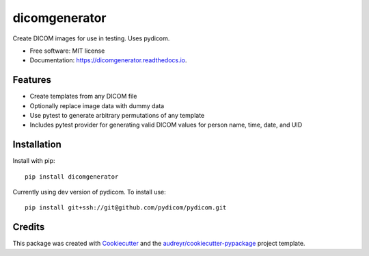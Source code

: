 ==============
dicomgenerator
==============



.. image:: https://github.com/sjoerdk/dicomgenerator/workflows/build/badge.svg
        :target: https://github.com/sjoerdk/dicomgenerator/actions?query=workflow%3Abuild
        :alt: Build Status

.. image:: https://img.shields.io/pypi/v/idiscore.svg
        :target: https://pypi.python.org/pypi/dicomgenerator


Create DICOM images for use in testing. Uses pydicom.


* Free software: MIT license
* Documentation: https://dicomgenerator.readthedocs.io.


Features
--------

* Create templates from any DICOM file
* Optionally replace image data with dummy data
* Use pytest to generate arbitrary permutations of any template
* Includes pytest provider for generating valid DICOM values for person name, time, date, and UID

Installation
------------

Install with pip::

    pip install dicomgenerator


Currently using dev version of pydicom. To install use::

   pip install git+ssh://git@github.com/pydicom/pydicom.git


Credits
-------

This package was created with Cookiecutter_ and the `audreyr/cookiecutter-pypackage`_ project template.

.. _Cookiecutter: https://github.com/audreyr/cookiecutter
.. _`audreyr/cookiecutter-pypackage`: https://github.com/audreyr/cookiecutter-pypackage
